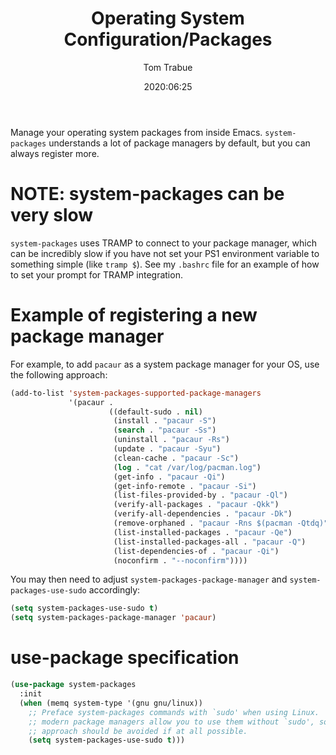 #+title:  Operating System Configuration/Packages
#+author: Tom Trabue
#+email:  tom.trabue@gmail.com
#+date:   2020:06:25
#+tags:   os operating-system
#+STARTUP: fold

Manage your operating system packages from inside Emacs. =system-packages=
understands a lot of package managers by default, but you can always register
more.

* NOTE: system-packages can be very slow
  =system-packages= uses TRAMP to connect to your package manager, which can be
  incredibly slow if you have not set your PS1 environment variable to something
  simple (like =tramp $=). See my =.bashrc= file for an example of how to set
  your prompt for TRAMP integration.

* Example of registering a new package manager
  For example, to add =pacaur= as a system package manager for your OS, use the
  following approach:

  #+begin_src emacs-lisp :tangle no
    (add-to-list 'system-packages-supported-package-managers
                 '(pacaur .
                          ((default-sudo . nil)
                           (install . "pacaur -S")
                           (search . "pacaur -Ss")
                           (uninstall . "pacaur -Rs")
                           (update . "pacaur -Syu")
                           (clean-cache . "pacaur -Sc")
                           (log . "cat /var/log/pacman.log")
                           (get-info . "pacaur -Qi")
                           (get-info-remote . "pacaur -Si")
                           (list-files-provided-by . "pacaur -Ql")
                           (verify-all-packages . "pacaur -Qkk")
                           (verify-all-dependencies . "pacaur -Dk")
                           (remove-orphaned . "pacaur -Rns $(pacman -Qtdq)")
                           (list-installed-packages . "pacaur -Qe")
                           (list-installed-packages-all . "pacaur -Q")
                           (list-dependencies-of . "pacaur -Qi")
                           (noconfirm . "--noconfirm"))))
  #+end_src

  You may then need to adjust =system-packages-package-manager= and
  =system-packages-use-sudo= accordingly:

  #+BEGIN_SRC emacs-lisp :tangle no
    (setq system-packages-use-sudo t)
    (setq system-packages-package-manager 'pacaur)
  #+END_SRC

* use-package specification
  #+begin_src emacs-lisp
    (use-package system-packages
      :init
      (when (memq system-type '(gnu gnu/linux))
        ;; Preface system-packages commands with `sudo' when using Linux.  Most
        ;; modern package managers allow you to use them without `sudo', so this
        ;; approach should be avoided if at all possible.
        (setq system-packages-use-sudo t)))
  #+end_src
